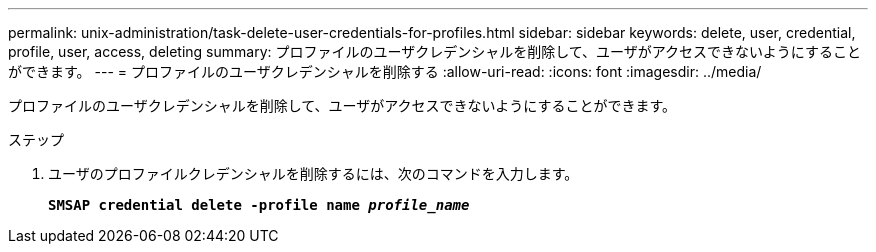 ---
permalink: unix-administration/task-delete-user-credentials-for-profiles.html 
sidebar: sidebar 
keywords: delete, user, credential, profile, user, access, deleting 
summary: プロファイルのユーザクレデンシャルを削除して、ユーザがアクセスできないようにすることができます。 
---
= プロファイルのユーザクレデンシャルを削除する
:allow-uri-read: 
:icons: font
:imagesdir: ../media/


[role="lead"]
プロファイルのユーザクレデンシャルを削除して、ユーザがアクセスできないようにすることができます。

.ステップ
. ユーザのプロファイルクレデンシャルを削除するには、次のコマンドを入力します。
+
`*SMSAP credential delete -profile name _profile_name_*`



